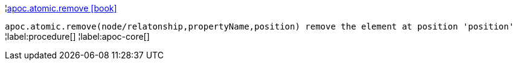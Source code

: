 ¦xref::overview/apoc.atomic/apoc.atomic.remove.adoc[apoc.atomic.remove icon:book[]] +

`apoc.atomic.remove(node/relatonship,propertyName,position) remove the element at position 'position'`
¦label:procedure[]
¦label:apoc-core[]
